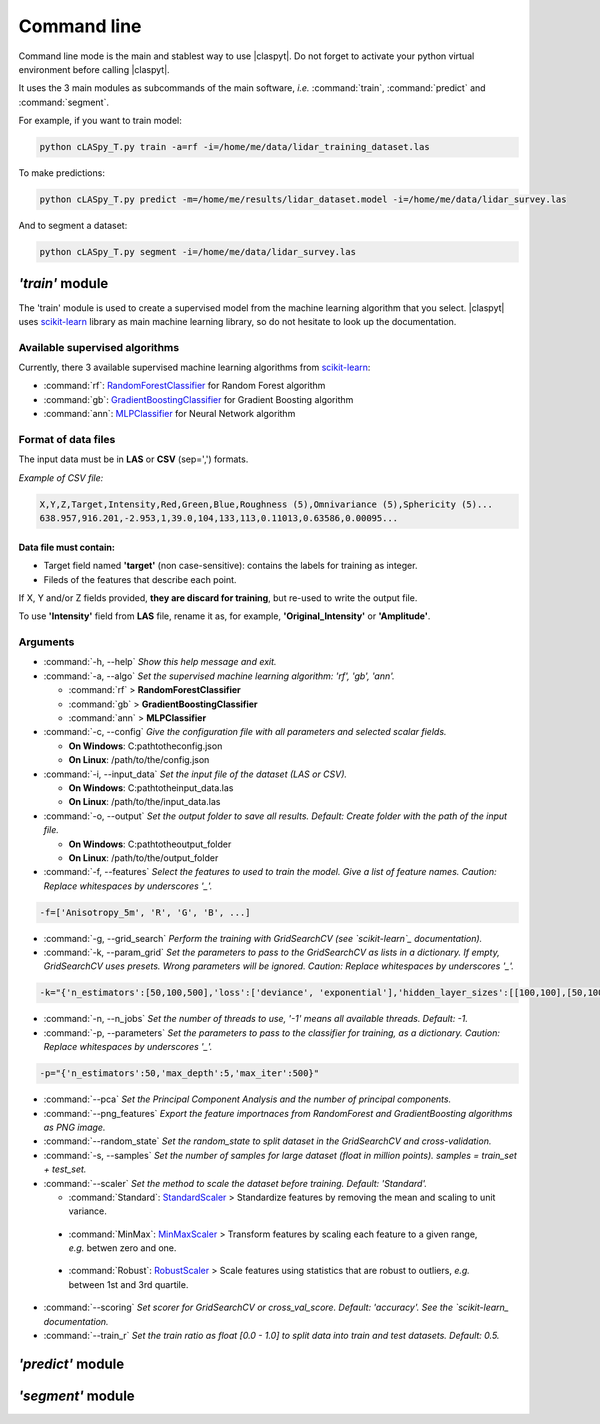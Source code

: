 Command line
************

Command line mode is the main and stablest way to use |claspyt|. Do not forget to activate your python virtual environment before calling |claspyt|.

It uses the 3 main modules as subcommands of the main software, *i.e.* :command:`train`, :command:`predict` and :command:`segment`.

For example, if you want to train model:

.. code-block:: console

  python cLASpy_T.py train -a=rf -i=/home/me/data/lidar_training_dataset.las

To make predictions:

.. code-block:: console

  python cLASpy_T.py predict -m=/home/me/results/lidar_dataset.model -i=/home/me/data/lidar_survey.las

And to segment a dataset:

.. code-block:: console

  python cLASpy_T.py segment -i=/home/me/data/lidar_survey.las


*'train'* module
================

The 'train' module is used to create a supervised model from the machine learning algorithm that you select. |claspyt| uses `scikit-learn`_ library as main machine learning library, so do not hesitate to look up the documentation.

.. _scikit-learn: https://scikit-learn.org/stable/

Available supervised algorithms
-------------------------------

Currently, there 3 available supervised machine learning algorithms from `scikit-learn`_:

* :command:`rf`: `RandomForestClassifier <https://scikit-learn.org/stable/modules/generated/sklearn.ensemble.RandomForestClassifier.html#sklearn.ensemble.RandomForestClassifier>`_ for Random Forest algorithm
* :command:`gb`: `GradientBoostingClassifier <https://scikit-learn.org/stable/modules/generated/sklearn.ensemble.GradientBoostingClassifier.html#sklearn.ensemble.GradientBoostingClassifier>`_ for Gradient Boosting algorithm
* :command:`ann`: `MLPClassifier <https://scikit-learn.org/stable/modules/generated/sklearn.neural_network.MLPClassifier.html#sklearn.neural_network.MLPClassifier>`_ for Neural Network algorithm

Format of data files
--------------------

The input data must be in **LAS** or **CSV** (sep=',') formats.

*Example of CSV file:*

.. code-block:: asc

  X,Y,Z,Target,Intensity,Red,Green,Blue,Roughness (5),Omnivariance (5),Sphericity (5)...
  638.957,916.201,-2.953,1,39.0,104,133,113,0.11013,0.63586,0.00095...

Data file must contain:
^^^^^^^^^^^^^^^^^^^^^^^

* Target field named **'target'** (non case-sensitive): contains the labels for training as integer.
* Fileds of the features that describe each point.

If X, Y and/or Z fields provided, **they are discard for training**, but re-used to write the output file.

To use **'Intensity'** field from **LAS** file, rename it as, for example, **'Original_Intensity'** or **'Amplitude'**.

Arguments
---------

- :command:`-h, --help`
  *Show this help message and exit.*

- :command:`-a, --algo`
  *Set the supervised machine learning algorithm: 'rf', 'gb', 'ann'.*

  * :command:`rf` > **RandomForestClassifier**
  * :command:`gb` > **GradientBoostingClassifier**
  * :command:`ann` > **MLPClassifier**

- :command:`-c, --config`
  *Give the configuration file with all parameters and selected scalar fields.*

  * **On Windows**: C:\path\to\the\config.json
  * **On Linux**: /path/to/the/config.json

- :command:`-i, --input_data`
  *Set the input file of the dataset (LAS or CSV).*

  * **On Windows**: C:\path\to\the\input_data.las
  * **On Linux**: /path/to/the/input_data.las

- :command:`-o, --output`
  *Set the output folder to save all results. Default: Create folder with the path of the input file.*

  * **On Windows**: C:\path\to\the\output_folder
  * **On Linux**: /path/to/the/output_folder

- :command:`-f, --features`
  *Select the features to used to train the model. Give a list of feature names. Caution: Replace whitespaces by underscores '_'.*

.. code-block:: console

  -f=['Anisotropy_5m', 'R', 'G', 'B', ...]

- :command:`-g, --grid_search`
  *Perform the training with GridSearchCV (see `scikit-learn`_ documentation).*

- :command:`-k, --param_grid`
  *Set the parameters to pass to the GridSearchCV as lists in a dictionary. If empty, GridSearchCV uses presets.*
  *Wrong parameters will be ignored. Caution: Replace whitespaces by underscores '_'.*

.. code-block:: console

  -k="{'n_estimators':[50,100,500],'loss':['deviance', 'exponential'],'hidden_layer_sizes':[[100,100],[50,100,50]]}"

- :command:`-n, --n_jobs`
  *Set the number of threads to use, '-1' means all available threads. Default: -1.*

- :command:`-p, --parameters`
  *Set the parameters to pass to the classifier for training, as a dictionary. Caution: Replace whitespaces by underscores '_'.*

.. code-block:: console

  -p="{'n_estimators':50,'max_depth':5,'max_iter':500}"

- :command:`--pca`
  *Set the Principal Component Analysis and the number of principal components.*

- :command:`--png_features`
  *Export the feature importnaces from RandomForest and GradientBoosting algorithms as PNG image.*

- :command:`--random_state`
  *Set the random_state to split dataset in the GridSearchCV and cross-validation.*

- :command:`-s, --samples`
  *Set the number of samples for large dataset (float in million points). samples = train_set + test_set.*

- :command:`--scaler`
  *Set the method to scale the dataset before training. Default: 'Standard'.*

  * :command:`Standard`: `StandardScaler`_ > Standardize features by removing the mean and scaling to unit variance.

.. _StandardScaler: https://scikit-learn.org/stable/modules/generated/sklearn.preprocessing.StandardScaler.html#sklearn.preprocessing.StandardScaler

  * :command:`MinMax`: `MinMaxScaler`_ > Transform features by scaling each feature to a given range, *e.g.* betwen zero and one.

.. _MinMaxScaler: https://scikit-learn.org/stable/modules/generated/sklearn.preprocessing.MinMaxScaler.html#sklearn.preprocessing.MinMaxScaler

  * :command:`Robust`: `RobustScaler`_ > Scale features using statistics that are robust to outliers, *e.g.* between 1st and 3rd quartile.

.. _RobustScaler: https://scikit-learn.org/stable/modules/generated/sklearn.preprocessing.RobustScaler.html#sklearn.preprocessing.RobustScaler

- :command:`--scoring`
  *Set scorer for GridSearchCV or cross_val_score. Default: 'accuracy'. See the `scikit-learn_ documentation.*

- :command:`--train_r`
  *Set the train ratio as float [0.0 - 1.0] to split data into train and test datasets. Default: 0.5.*


*'predict'* module
===================



*'segment'* module
===================


